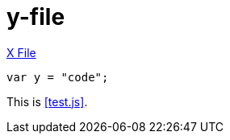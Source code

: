 [[y-doc]]
= y-file

<<x-doc ,X File>>

[[embed-y-code]]
[source,js]
----
var y = "code";
----

This is <<test.js>>.